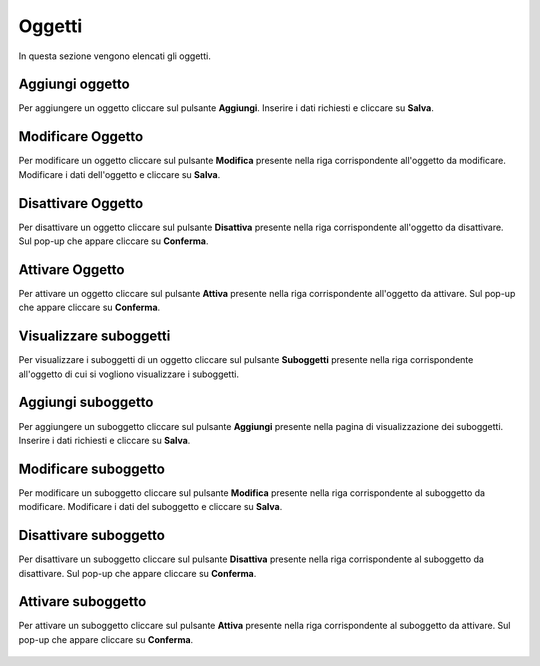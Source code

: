 Oggetti
=========

In questa sezione vengono elencati gli oggetti.

.. figure:: /media/image.png
   :align: center
   :name: oggetti
   :alt: Oggetti

    Oggetti

Aggiungi oggetto
------------------

Per aggiungere un oggetto cliccare sul pulsante **Aggiungi**.
Inserire i dati richiesti e cliccare su **Salva**.

.. figure:: /media/image.png
   :align: center
   :name: aggiungi-oggetto
   :alt: Aggiungi Oggetto

    Aggiungi Oggetto

Modificare Oggetto
----------------------

Per modificare un oggetto cliccare sul pulsante **Modifica** presente nella riga corrispondente all'oggetto da modificare.
Modificare i dati dell'oggetto e cliccare su **Salva**.

.. figure:: /media/image.png
   :align: center
   :name: modifica-opertore
   :alt: Modifica Oggetto

    Modifica Oggetto

Disattivare Oggetto
----------------------

Per disattivare un oggetto cliccare sul pulsante **Disattiva** presente nella riga corrispondente all'oggetto da disattivare.
Sul pop-up che appare cliccare su **Conferma**.

.. figure:: /media/image.png
   :align: center
   :name: disattiva-oggetto
   :alt: Disattiva Oggetto

    Disattiva Oggetto

Attivare Oggetto
----------------------

Per attivare un oggetto cliccare sul pulsante **Attiva** presente nella riga corrispondente all'oggetto da attivare.
Sul pop-up che appare cliccare su **Conferma**.

.. figure:: /media/image.png
   :align: center
   :name: attiva-oggetto
   :alt: Attiva Oggetto

    Attiva Oggetto

Visualizzare suboggetti
------------------------

Per visualizzare i suboggetti di un oggetto cliccare sul pulsante **Suboggetti** presente nella riga corrispondente all'oggetto di cui si vogliono visualizzare i suboggetti.

.. figure:: /media/image.png
   :align: center
   :name: suboggetti
   :alt: Suboggetti

    Suboggetti

Aggiungi suboggetto
-------------------

Per aggiungere un suboggetto cliccare sul pulsante **Aggiungi** presente nella pagina di visualizzazione dei suboggetti.
Inserire i dati richiesti e cliccare su **Salva**.

.. figure:: /media/image.png
   :align: center
   :name: aggiungi-suboggetto
   :alt: Aggiungi Suboggetto

    Aggiungi Suboggetto

Modificare suboggetto
----------------------

Per modificare un suboggetto cliccare sul pulsante **Modifica** presente nella riga corrispondente al suboggetto da modificare.
Modificare i dati del suboggetto e cliccare su **Salva**.

.. figure:: /media/image.png
   :align: center
   :name: modifica-suboggetto
   :alt: Modifica Suboggetto

    Modifica Suboggetto

Disattivare suboggetto
----------------------

Per disattivare un suboggetto cliccare sul pulsante **Disattiva** presente nella riga corrispondente al suboggetto da disattivare.
Sul pop-up che appare cliccare su **Conferma**.

.. figure:: /media/image.png
   :align: center
   :name: disattiva-suboggetto
   :alt: Disattiva Suboggetto

    Disattiva Suboggetto

Attivare suboggetto
----------------------

Per attivare un suboggetto cliccare sul pulsante **Attiva** presente nella riga corrispondente al suboggetto da attivare.
Sul pop-up che appare cliccare su **Conferma**.

.. figure:: /media/image.png
   :align: center
   :name: attiva-suboggetto
   :alt: Attiva Suboggetto

    Attiva Suboggetto
    